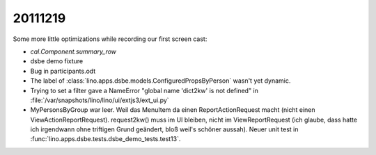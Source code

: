 20111219
========

Some more little optimizations while recording our first screen cast:

- `cal.Component.summary_row`
- dsbe demo fixture
- Bug in participants.odt
- The label of :class:`lino.apps.dsbe.models.ConfiguredPropsByPerson` 
  wasn't yet dynamic.
  
  
- Trying to set a filter gave a NameError "global name 'dict2kw' is not defined" 
  in :file:`/var/snapshots/lino/lino/ui/extjs3/ext_ui.py`

- MyPersonsByGroup war leer. Weil das MenuItem da einen ReportActionRequest 
  macht (nicht einen ViewActionReportRequest). request2kw() muss im UI bleiben, 
  nicht im ViewReportRequest (ich glaube, dass hatte ich irgendwann ohne 
  triftigen Grund geändert, bloß weil's schöner aussah).
  Neuer unit test in :func:`lino.apps.dsbe.tests.dsbe_demo_tests.test13`.
  
  
  
